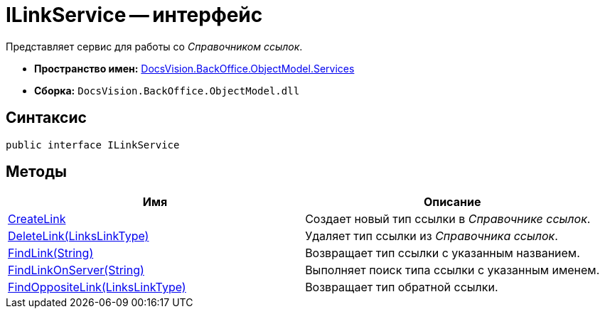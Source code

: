 = ILinkService -- интерфейс

Представляет сервис для работы со _Справочником ссылок_.

* *Пространство имен:* xref:api/DocsVision/BackOffice/ObjectModel/Services/Services_NS.adoc[DocsVision.BackOffice.ObjectModel.Services]
* *Сборка:* `DocsVision.BackOffice.ObjectModel.dll`

== Синтаксис

[source,csharp]
----
public interface ILinkService
----

== Методы

[cols=",",options="header"]
|===
|Имя |Описание
|xref:api/DocsVision/BackOffice/ObjectModel/Services/ILinkService.CreateLink_MT.adoc[CreateLink] |Создает новый тип ссылки в _Справочнике ссылок_.
|xref:api/DocsVision/BackOffice/ObjectModel/Services/ILinkService.DeleteLink_MT.adoc[DeleteLink(LinksLinkType)] |Удаляет тип ссылки из _Справочника ссылок_.
|xref:api/DocsVision/BackOffice/ObjectModel/Services/ILinkService.FindLink_MT.adoc[FindLink(String)] |Возвращает тип ссылки с указанным названием.
|xref:api/DocsVision/BackOffice/ObjectModel/Services/ILinkService.FindLinkOnServer_MT.adoc[FindLinkOnServer(String)] |Выполняет поиск типа ссылки с указанным именем.
|xref:api/DocsVision/BackOffice/ObjectModel/Services/ILinkService.FindOppositeLink_MT.adoc[FindOppositeLink(LinksLinkType)] |Возвращает тип обратной ссылки.
|===
